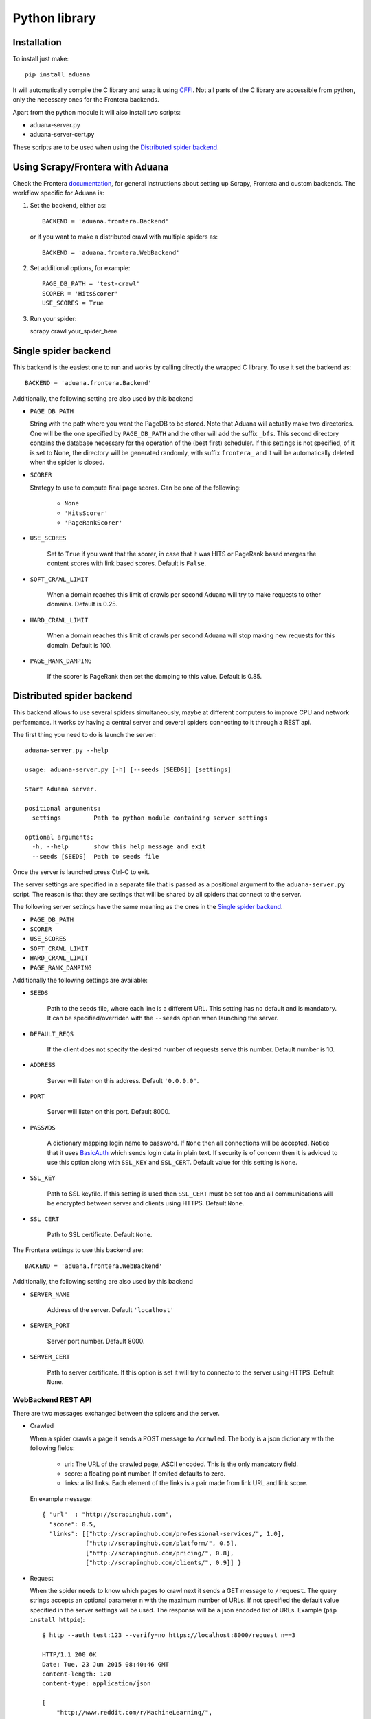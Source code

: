 Python library
==============

Installation
------------

To install just make::

    pip install aduana

It will automatically compile the C library and wrap it using
`CFFI <https://cffi.readthedocs.org/en/latest/>`_. Not all parts of
the C library are accessible from python, only the necessary ones for
the Frontera backends.

Apart from the python module it will also install two scripts:

- aduana-server.py
- aduana-server-cert.py

These scripts are to be used when using the `Distributed spider backend`_.


Using Scrapy/Frontera with Aduana
---------------------------------

Check the Frontera
`documentation <http://frontera.readthedocs.org/en/latest/>`_, for
general instructions about setting up Scrapy, Frontera and custom
backends. The workflow specific for Aduana is:

1. Set the backend, either as::

    BACKEND = 'aduana.frontera.Backend'

   or if you want to make a distributed crawl with multiple spiders as::

    BACKEND = 'aduana.frontera.WebBackend'

2. Set additional options, for example::

    PAGE_DB_PATH = 'test-crawl'
    SCORER = 'HitsScorer'
    USE_SCORES = True

3. Run your spider::

   scrapy crawl your_spider_here

Single spider backend
---------------------

This backend is the easiest one to run and works by calling
directly the wrapped C library. To use it set the backend as::

    BACKEND = 'aduana.frontera.Backend'

Additionally, the following setting are also used by this backend

- ``PAGE_DB_PATH``

  String with the path where you want the PageDB to be stored. Note
  that Aduana will actually make two directories. One will be the one
  specified by ``PAGE_DB_PATH`` and the other will add the suffix
  ``_bfs``. This second directory contains the database necessary for
  the operation of the (best first) scheduler. If this settings is not
  specified, of it is set to None, the directory will be generated
  randomly, with suffix ``frontera_`` and it will be automatically
  deleted when the spider is closed.

- ``SCORER``

  Strategy to use to compute final page scores. Can be one of the
  following:

    - ``None``
    - ``'HitsScorer'``
    - ``'PageRankScorer'``

- ``USE_SCORES``

   Set to ``True`` if you want that the scorer, in case that it was
   HITS or PageRank based merges the content scores with link based
   scores. Default is ``False``.

- ``SOFT_CRAWL_LIMIT``

   When a domain reaches this limit of crawls per second Aduana
   will try to make requests to other domains. Default is 0.25.

- ``HARD_CRAWL_LIMIT``

   When a domain reaches this limit of crawls per second Aduana will
   stop making new requests for this domain. Default is 100.

- ``PAGE_RANK_DAMPING``

   If the scorer is PageRank then set the damping to this
   value. Default is 0.85.


Distributed spider backend
--------------------------

This backend allows to use several spiders simultaneously, maybe at
different computers to improve CPU and network performance. It works
by having a central server and several spiders connecting to it
through a REST api.

The first thing you need to do is launch the server::

    aduana-server.py --help

    usage: aduana-server.py [-h] [--seeds [SEEDS]] [settings]

    Start Aduana server.

    positional arguments:
      settings         Path to python module containing server settings

    optional arguments:
      -h, --help       show this help message and exit
      --seeds [SEEDS]  Path to seeds file


Once the server is launched press Ctrl-C to exit.

The server settings are specified in a separate file that is passed as
a positional argument to the ``aduana-server.py`` script. The reason
is that they are settings that will be shared by all spiders that
connect to the server.

The following server settings have the same meaning as the ones in the
`Single spider backend`_.

- ``PAGE_DB_PATH``
- ``SCORER``
- ``USE_SCORES``
- ``SOFT_CRAWL_LIMIT``
- ``HARD_CRAWL_LIMIT``
- ``PAGE_RANK_DAMPING``

Additionally the following settings are available:

- ``SEEDS``

    Path to the seeds file, where each line is a different URL. This
    setting has no default and is mandatory. It can be
    specified/overriden with the ``--seeds`` option when launching the
    server.

- ``DEFAULT_REQS``

    If the client does not specify the desired number of requests
    serve this number. Default number is 10.

- ``ADDRESS``

    Server will listen on this address. Default ``'0.0.0.0'``.

- ``PORT``

    Server will listen on this port. Default 8000.

- ``PASSWDS``

    A dictionary mapping login name to password. If ``None`` then all
    connections will be accepted. Notice that it uses
    `BasicAuth <https://en.wikipedia.org/wiki/Basic_access_authentication>`_
    which sends login data in plain text. If security is of concern
    then it is adviced to use this option along with ``SSL_KEY`` and
    ``SSL_CERT``. Default value for this setting is ``None``.

- ``SSL_KEY``

    Path to SSL keyfile. If this setting is used then ``SSL_CERT``
    must be set too and all communications will be encrypted between
    server and clients using HTTPS. Default ``None``.

- ``SSL_CERT``

    Path to SSL certificate. Default ``None``.

The Frontera settings to use this backend are::

    BACKEND = 'aduana.frontera.WebBackend'

Additionally, the following setting are also used by this backend

- ``SERVER_NAME``

    Address of the server. Default ``'localhost'``

- ``SERVER_PORT``

    Server port number. Default 8000.

- ``SERVER_CERT``

    Path to server certificate. If this option is set it will try to
    connecto to the server using HTTPS. Default ``None``.

WebBackend REST API
~~~~~~~~~~~~~~~~~~~
There are two messages exchanged between the spiders and the server.

- Crawled

  When a spider crawls a page it sends a POST message to
  ``/crawled``. The body is a json dictionary with the following fields:

    - url: The URL of the crawled page, ASCII encoded. This is the
      only mandatory field.
    - score: a floating point number. If omited defaults to zero.
    - links: a list links. Each element of the links is a pair made
      from link URL and link score.

  En example message::

        { "url"  : "http://scrapinghub.com",
          "score": 0.5,
          "links": [["http://scrapinghub.com/professional-services/", 1.0],
                    ["http://scrapinghub.com/platform/", 0.5],
                    ["http://scrapinghub.com/pricing/", 0.8],
                    ["http://scrapinghub.com/clients/", 0.9]] }

- Request

  When the spider needs to know which pages to crawl next it sends a
  GET message to ``/request``. The query strings accepts an optional
  parameter ``n`` with the maximum number of URLs. If not specified
  the default value specified in the server settings will be used. The
  response will be a json encoded list of URLs.
  Example (``pip install httpie``)::

      $ http --auth test:123 --verify=no https://localhost:8000/request n==3

      HTTP/1.1 200 OK
      Date: Tue, 23 Jun 2015 08:40:46 GMT
      content-length: 120
      content-type: application/json

      [
          "http://www.reddit.com/r/MachineLearning/",
          "http://www.datanami.com/",
          "http://venturebeat.com/tag/machine-learning/"
      ]

Running the examples
--------------------

To run the single spider example just go to the example directory,
install the requirements and run the crawl::

    cd example
    pip install -r requirements.txt
    scrapy crawl example

To run the distributed spider example we need to dance a little more:

1. Go to the example directory::

    cd example


2. Generate a server certificate::

    aduana-server-cert.py

3. Launch the server::

    aduana-server.py server-config.py

4. Go to the example directory in another terminal and then::

    scrapy crawl -s FRONTERA_SETTINGS=example.frontera.web_settings example
